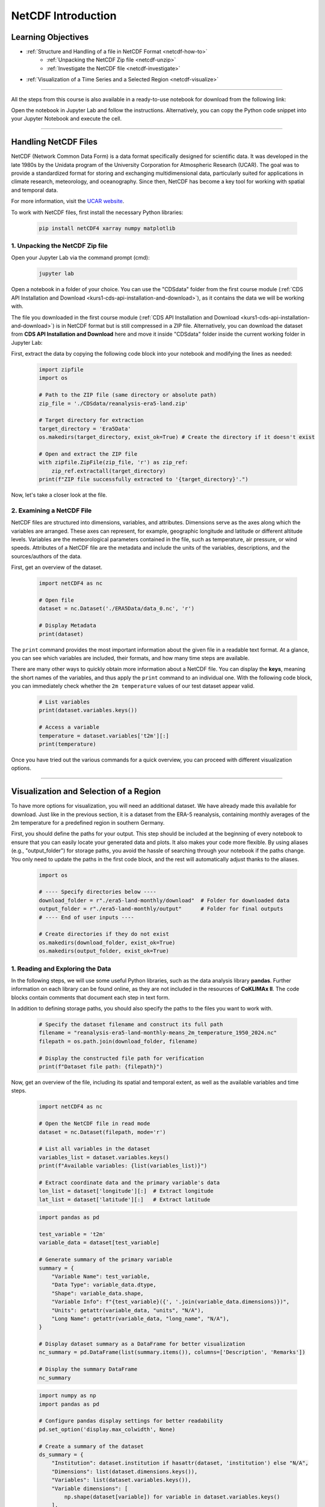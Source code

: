 .. _kurs1-netcdf-introduction:

===================
NetCDF Introduction
===================

-------------------
Learning Objectives
-------------------

* :ref:`Structure and Handling of a file in NetCDF Format <netcdf-how-to>`
	* :ref:`Unpacking the NetCDF Zip file <netcdf-unzip>`
	* :ref:`Investigate the NetCDF file <netcdf-investigate>`
* :ref:`Visualization of a Time Series and a Selected Region <netcdf-visualize>`

----

All the steps from this course is also available in a ready-to-use notebook for download from the following link:

.. raw:: html

   <div class="download-button">
       <a href="../_static/notebooks/netcdf-introduction.ipynb" download>⇩ NetCDF Introduction (Notebook)</a>
   </div>

Open the notebook in Jupyter Lab and follow the instructions. Alternatively, you can copy the Python code snippet into your Jupyter Notebook and execute the cell.

----

.. _netcdf-how-to:

---------------------
Handling NetCDF Files
---------------------

NetCDF (Network Common Data Form) is a data format specifically designed for scientific data. It was developed in the late 1980s by the Unidata program of the University Corporation for Atmospheric Research (UCAR). The goal was to provide a standardized format for storing and exchanging multidimensional data, particularly suited for applications in climate research, meteorology, and oceanography. Since then, NetCDF has become a key tool for working with spatial and temporal data.

For more information, visit the `UCAR website <https://docs.unidata.ucar.edu/netcdf-c/current/faq.html>`_.

To work with NetCDF files, first install the necessary Python libraries:

    .. code-block:: shell

        pip install netCDF4 xarray numpy matplotlib

.. _netcdf-unzip:

^^^^^^^^^^^^^^^^^^^^^^^^^^^^^^^^
1. Unpacking the NetCDF Zip file
^^^^^^^^^^^^^^^^^^^^^^^^^^^^^^^^

Open your Jupyter Lab via the command prompt (cmd):

	.. code-block:: shell

		jupyter lab

Open a notebook in a folder of your choice. You can use the "CDSdata" folder from the first course module (:ref:`CDS API Installation and Download <kurs1-cds-api-installation-and-download>`), as it contains the data we will be working with.

The file you downloaded in the first course module (:ref:`CDS API Installation and Download <kurs1-cds-api-installation-and-download>`) is in NetCDF format but is still compressed in a ZIP file. Alternatively, you can download the dataset from **CDS API Installation and Download** here and move it inside "CDSdata" folder inside the current working folder in Jupyter Lab:

.. raw:: html

   <div class="download-button">
       <a href="../_static/notebooks/CDSdata/reanalysis-era5-land.zip" download>⇩ ERA5-Land (Dataset)</a>
   </div>

First, extract the data by copying the following code block into your notebook and modifying the lines as needed:

    .. code-block:: python

        import zipfile
        import os

        # Path to the ZIP file (same directory or absolute path)
        zip_file = './CDSdata/reanalysis-era5-land.zip'

        # Target directory for extraction
        target_directory = 'Era5Data'
        os.makedirs(target_directory, exist_ok=True) # Create the directory if it doesn't exist

        # Open and extract the ZIP file
        with zipfile.ZipFile(zip_file, 'r') as zip_ref:
            zip_ref.extractall(target_directory)
        print(f"ZIP file successfully extracted to '{target_directory}'.")

Now, let's take a closer look at the file.

.. _netcdf-investigate:

^^^^^^^^^^^^^^^^^^^^^^^^^^
2. Examining a NetCDF File
^^^^^^^^^^^^^^^^^^^^^^^^^^

NetCDF files are structured into dimensions, variables, and attributes. Dimensions serve as the axes along which the variables are arranged. These axes can represent, for example, geographic longitude and latitude or different altitude levels. Variables are the meteorological parameters contained in the file, such as temperature, air pressure, or wind speeds. Attributes of a NetCDF file are the metadata and include the units of the variables, descriptions, and the sources/authors of the data.

First, get an overview of the dataset.

    .. code-block:: python
        
        import netCDF4 as nc  
        
        # Open file
        dataset = nc.Dataset('./ERA5Data/data_0.nc', 'r')
        
        # Display Metadata
        print(dataset)  

The ``print`` command provides the most important information about the given file in a readable text format. At a glance, you can see which variables are included, their formats, and how many time steps are available.

There are many other ways to quickly obtain more information about a NetCDF file. You can display the **keys**, meaning the short names of the variables, and thus apply the ``print`` command to an individual one. With the following code block, you can immediately check whether the ``2m temperature`` values of our test dataset appear valid.

    .. code-block:: python
        
        # List variables
        print(dataset.variables.keys())
        
        # Access a variable
        temperature = dataset.variables['t2m'][:]
        print(temperature)

Once you have tried out the various commands for a quick overview, you can proceed with different visualization options.

----

.. _netcdf-visualize:

---------------------------------------
Visualization and Selection of a Region
---------------------------------------

To have more options for visualization, you will need an additional dataset. We have already made this available for download. Just like in the previous section, it is a dataset from the ERA-5 reanalysis, containing monthly averages of the 2m temperature for a predefined region in southern Germany.

.. raw:: html
    
    <div class="download-button">
        <a href="../_static/notebooks/era5-land-monthly/download/reanalysis-era5-land-monthly-means_2m_temperature_1950_2024.nc" download>⇩ Dataset for Visualization</a>
    </div>

First, you should define the paths for your output. This step should be included at the beginning of every notebook to ensure that you can easily locate your generated data and plots. It also makes your code more flexible. By using aliases (e.g., "output_folder") for storage paths, you avoid the hassle of searching through your notebook if the paths change. You only need to update the paths in the first code block, and the rest will automatically adjust thanks to the aliases.

    .. code-block:: python
        
        import os
        
        # ---- Specify directories below ----
        download_folder = r"./era5-land-monthly/download"  # Folder for downloaded data
        output_folder = r"./era5-land-monthly/output"      # Folder for final outputs
        # ---- End of user inputs ----
        
        # Create directories if they do not exist
        os.makedirs(download_folder, exist_ok=True)
        os.makedirs(output_folder, exist_ok=True)

^^^^^^^^^^^^^^^^^^^^^^^^^^^^^^^^^
1. Reading and Exploring the Data
^^^^^^^^^^^^^^^^^^^^^^^^^^^^^^^^^

In the following steps, we will use some useful Python libraries, such as the data analysis library **pandas**. Further information on each library can be found online, as they are not included in the resources of **CoKLIMAx II**. The code blocks contain comments that document each step in text form.

In addition to defining storage paths, you should also specify the paths to the files you want to work with.

    .. code-block:: python

        # Specify the dataset filename and construct its full path
        filename = "reanalysis-era5-land-monthly-means_2m_temperature_1950_2024.nc"
        filepath = os.path.join(download_folder, filename)

        # Display the constructed file path for verification
        print(f"Dataset file path: {filepath}")

Now, get an overview of the file, including its spatial and temporal extent, as well as the available variables and time steps.

    .. code-block:: python

        import netCDF4 as nc

        # Open the NetCDF file in read mode
        dataset = nc.Dataset(filepath, mode='r')

        # List all variables in the dataset
        variables_list = dataset.variables.keys()
        print(f"Available variables: {list(variables_list)}")

        # Extract coordinate data and the primary variable's data
        lon_list = dataset['longitude'][:]  # Extract longitude
        lat_list = dataset['latitude'][:]   # Extract latitude

    .. code-block:: python

        import pandas as pd

        test_variable = 't2m'
        variable_data = dataset[test_variable]

        # Generate summary of the primary variable
        summary = {
            "Variable Name": test_variable,
            "Data Type": variable_data.dtype,
            "Shape": variable_data.shape,
            "Variable Info": f"{test_variable}({', '.join(variable_data.dimensions)})",
            "Units": getattr(variable_data, "units", "N/A"),
            "Long Name": getattr(variable_data, "long_name", "N/A"),
        }

        # Display dataset summary as a DataFrame for better visualization
        nc_summary = pd.DataFrame(list(summary.items()), columns=['Description', 'Remarks'])

        # Display the summary DataFrame
        nc_summary

    .. code-block:: python

        import numpy as np
        import pandas as pd

        # Configure pandas display settings for better readability
        pd.set_option('display.max_colwidth', None)

        # Create a summary of the dataset
        ds_summary = {
            "Institution": dataset.institution if hasattr(dataset, 'institution') else "N/A",
            "Dimensions": list(dataset.dimensions.keys()),
            "Variables": list(dataset.variables.keys()),
            "Variable dimensions": [
                np.shape(dataset[variable]) for variable in dataset.variables.keys()
            ],
        }

        # Convert the summary dictionary into a DataFrame for better visualization
        dataset_summary = pd.DataFrame(list(ds_summary.items()), columns=['Description', 'Remarks'])

        # Display the summary DataFrame
        dataset_summary

In the generated summary, you can see that the file contains **898** valid time steps. Since the data represents monthly averages and the file starts with its first time step in January 1950, we now know that the last time step is in October 2024: **(2024 − 1950) × 12 + 10 = 898**.

^^^^^^^^^^^^^^^^^^^^^^^^^^^^^^^^^^
2. Creating a Plot for August 1980
^^^^^^^^^^^^^^^^^^^^^^^^^^^^^^^^^^

With the following code blocks, you can create a flexible plotting script that allows you to quickly switch between visualizations for different months.

To achieve this, define aliases for the year and month at the beginning, just as you did for the storage and file paths.

    .. code-block:: python

        # Define the target year and month for visualization
        selected_year = 1980
        selected_month = 8

        # Calculate the band index for the selected year and month
        # Index is determined by the position in the time dimension
        band_index = (selected_year - 1950) * 12 + (selected_month - 1)

        # Extract the data slice corresponding to the selected year and month
        # This gives the spatial data (latitude x longitude) for the specified time
        band_data = variable_data[band_index, :, :]

In the next block, you will set some visualization options before viewing the final result.

    .. code-block:: python

        import matplotlib.pyplot as plt

        # Plot the data using matplotlib
        fig, ax = plt.subplots(figsize=(8, 8))

        # Load predefined colormap
        cmap = plt.get_cmap("turbo")

        # Create a pseudo-color plot for the data
        pcm = ax.pcolormesh(
            lon_list,
            lat_list,
            band_data,
            cmap=cmap,
            shading="auto",
        )

        # Add colorbar with units
        cbar = plt.colorbar(pcm, ax=ax, label=f'{summary["Long Name"]} ({summary["Units"]})')

        # Set plot title and labels
        ax.set_title(
            f'{summary["Long Name"]} ({summary["Units"]}) - {selected_year}-{selected_month:02d}',
            fontsize=14,
        )
        ax.set_xlabel("Longitude", fontsize=12)
        ax.set_ylabel("Latitude", fontsize=12)

        # Display the plot
        plt.tight_layout()
        plt.show()

You can add more details to the plot, such as administrative boundaries or grid lines. To improve readability, you can also convert temperature values from Kelvin to Celsius or adjust the color scheme. We have prepared some options for you in the next code blocks.

The required shapefile for Konstanz can be downloaded here:

.. raw:: html

   <div class="download-button">
       <a href="../_static/zip/kn_boundary.zip" download>⇩ Shapefile of Konstanz</a>
   </div>

Download and extract the **kn_boundary.zip** file into your working folder. Remember to adjust the file path to the shapefile in the following code so that the script can access it.

    .. code-block:: python

        import numpy as np
        import math as ma
        import geopandas as gpd
        import matplotlib.pyplot as plt
        from matplotlib.ticker import FuncFormatter
        from mpl_toolkits.axes_grid1 import make_axes_locatable

        # Convert the temperature data from Kelvin to °C
        band_data_C = variable_data[band_index, :, :] - 273.15

        # Calculate minimum and maximum values within the band data
        vmin = np.nanmin(band_data_C)
        vmax = np.nanmax(band_data_C)

        vmin_floor = ma.floor(vmin * 10) / 10
        vmax_ceil = ma.ceil(vmax * 10) / 10

        # Compute interval for the color bar
        interval = 0.1
        bins = int((vmax_ceil - vmin_floor) / interval)

    .. code-block:: python

        # Function to format latitude tick labels
        def format_latitude(x, pos):
            return f"{x:.2f}°N"

        # Function to format longitude tick labels
        def format_longitude(x, pos):
            return f"{x:.2f}°E"

        # Plot using matplotlib
        fig, ax = plt.subplots(figsize=(8, 8))

        # Load predefined Colormap with 10 discrete colors
        cmap = plt.get_cmap('turbo', bins)

        pcm = ax.pcolormesh(
            lon_list,
            lat_list,
            band_data_C,
            cmap=cmap,
            vmin=vmin_floor,
            vmax=vmax_ceil
        )

        # Add administrative boundary of Konstanz (Shapefile)
        konstanz_shp = r"./shapefiles/kn_boundary.shp"
        konstanz_boundary = gpd.read_file(konstanz_shp)
        konstanz_boundary.boundary.plot(ax=ax, edgecolor='red')

        # Plot color bar
        divider = make_axes_locatable(ax)
        cax = divider.append_axes("right", size="5%", pad=-0.95)
        plt.colorbar(pcm, cax=cax, label=f'{summary["Long Name"]} (°C)')

        # Add grid lines
        ax.grid(visible=True, which='major', color='#f0f0f0', linestyle='--', alpha=0.5)

        # Set custom tick formatters for latitude and longitude
        ax.xaxis.set_major_formatter(FuncFormatter(format_longitude))
        ax.yaxis.set_major_formatter(FuncFormatter(format_latitude))

        ax.set_title(f'{summary["Long Name"]} (°C)')
        ax.set_ylabel('Latitude', fontsize=12)
        ax.set_xlabel('Longitude', fontsize=12)

        # Display the plot
        plt.show()

With this plot, you can easily get an overview of the spatial characteristics and distribution of a parameter. Try out different configurations to determine which color scheme and scale work best for your purpose.

^^^^^^^^^^^^^^^^^^^^^^^^^^^^^^^^^^^^
3. Creating a Plot for a Time Series
^^^^^^^^^^^^^^^^^^^^^^^^^^^^^^^^^^^^

To analyze the trend of aggregated monthly temperature averages for August across all years in a specific region, a **line plot** is well suited. You can generate this using the following code block. This approach utilizes the DataFrame structure, a format that organizes variables into sorted groups (similar to a table with rows and columns). This structure is particularly useful when working with large datasets.

More information on the proper use of lists, arrays, and DataFrames in Python can be found online.

    .. code-block:: python

        # Initialize lists to store statistics
        mean_values_list = []
        median_values_list = []
        std_values_list = []

        # Calculate the total number of time bands
        total_bands = range(variable_data.shape[0])

        # Derive year and month lists based on the time index
        year_list = [(band_index // 12) + 1950 for band_index in total_bands]
        month_list = [(band_index % 12) + 1 for band_index in total_bands]

        # Iterate over all bands to compute statistics
        for band_index in total_bands:
            # Convert Kelvin to Celsius
            band_data = variable_data[band_index, :, :] - 273.15

            # Compute and append statistics
            mean_values_list.append(np.nanmean(band_data))  # Mean excluding NaNs
            median_values_list.append(np.ma.median(band_data))  # Median for masked arrays
            std_values_list.append(np.nanstd(band_data))  # Standard deviation excluding NaNs

        # Create a dictionary to store results
        df_data = {
            'Year': year_list,
            'Month': month_list,
            'Mean': mean_values_list,
            'Median': median_values_list,
            "Std Dev": std_values_list
        }

        # Convert dictionary to DataFrame
        df_statistics = pd.DataFrame(df_data)

        # Display the first few rows of the DataFrame
        df_statistics.head()

    .. code-block:: python

        import matplotlib.ticker as ticker

        # Filter the statistics DataFrame by the selected month (August)
        selected_month = 8  # August
        df_statistics_filtered = df_statistics[df_statistics['Month'] == selected_month]

        # Initialize the plot
        fig, ax = plt.subplots(figsize=(14, 8), facecolor='#f1f1f1')

        # Titles and labels
        ax.set_title(
            f'Average {summary["Long Name"]} for August (°C)',
            fontsize=20,
            fontweight='bold',
            color='#333333',
            pad=20
        )
        ax.set_xlabel("Year", fontsize=16, color='#555555')
        ax.set_ylabel(f'{summary["Long Name"]} (°C)', fontsize=16, color='#555555')

        # Update plot parameters for consistency
        params = {
            'axes.labelsize': 16,
            'axes.titlesize': 18,
            'xtick.labelsize': 12,
            'ytick.labelsize': 12,
        }
        plt.rcParams.update(params)

        # Add grid and tick formatting
        ax.grid(visible=True, color='#b0b0b0', linestyle='--', linewidth=0.8, alpha=0.6)
        ax.yaxis.set_major_formatter(ticker.FormatStrFormatter('%0.2f'))
        ax.tick_params(axis='y', which='both', color='#b0b0b0')

        # Define y-axis limits
        ax.set_ylim(15, 24)

        # Plot the mean temperature trend
        line1, = ax.plot(
            df_statistics_filtered['Year'],
            df_statistics_filtered['Mean'].astype(float),
            label='Mean Temperature',
            color='#ff6f61',
            linestyle='-.',
            marker='o',
            linewidth=2.5
        )

        # Fit a quadratic curve (degree 2) for the trend line
        degree = 2  # Quadratic fit
        coefficients = np.polyfit(
            df_statistics_filtered['Year'],
            df_statistics_filtered['Mean'].astype(float),
            degree
        )
        curve_fit = np.poly1d(coefficients)

        # Plot the curve fit trend line
        ax.plot(
            df_statistics_filtered['Year'],
            curve_fit(df_statistics_filtered['Year']),
            label=f'Curve Fit (Degree {degree})',
            color='blue',
            linestyle='--',
            linewidth=1.5
        )

        # Add legend
        ax.legend(loc='upper left', fontsize=12, frameon=True, facecolor='#ffffff', edgecolor='#b0b0b0')

        # Display the plot
        plt.tight_layout()
        plt.show()